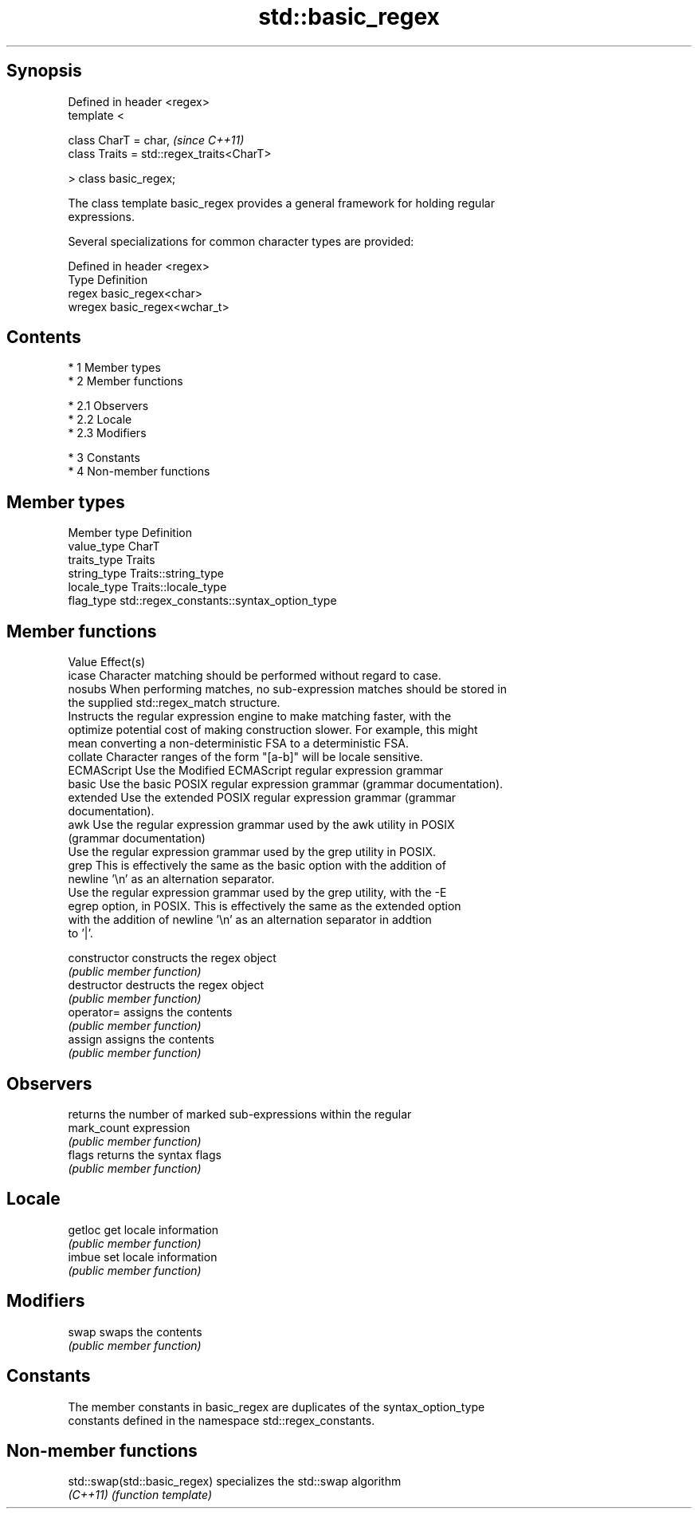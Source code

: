 .TH std::basic_regex 3 "Apr 19 2014" "1.0.0" "C++ Standard Libary"
.SH Synopsis
   Defined in header <regex>
   template <

   class CharT = char,                      \fI(since C++11)\fP
   class Traits = std::regex_traits<CharT>

   > class basic_regex;

   The class template basic_regex provides a general framework for holding regular
   expressions.

   Several specializations for common character types are provided:

   Defined in header <regex>
   Type   Definition
   regex  basic_regex<char>
   wregex basic_regex<wchar_t>

.SH Contents

     * 1 Member types
     * 2 Member functions

          * 2.1 Observers
          * 2.2 Locale
          * 2.3 Modifiers

     * 3 Constants
     * 4 Non-member functions

.SH Member types

   Member type Definition
   value_type  CharT
   traits_type Traits
   string_type Traits::string_type
   locale_type Traits::locale_type
   flag_type   std::regex_constants::syntax_option_type

.SH Member functions

   Value      Effect(s)
   icase      Character matching should be performed without regard to case.
   nosubs     When performing matches, no sub-expression matches should be stored in
              the supplied std::regex_match structure.
              Instructs the regular expression engine to make matching faster, with the
   optimize   potential cost of making construction slower. For example, this might
              mean converting a non-deterministic FSA to a deterministic FSA.
   collate    Character ranges of the form "[a-b]" will be locale sensitive.
   ECMAScript Use the Modified ECMAScript regular expression grammar
   basic      Use the basic POSIX regular expression grammar (grammar documentation).
   extended   Use the extended POSIX regular expression grammar (grammar
              documentation).
   awk        Use the regular expression grammar used by the awk utility in POSIX
              (grammar documentation)
              Use the regular expression grammar used by the grep utility in POSIX.
   grep       This is effectively the same as the basic option with the addition of
              newline '\\n' as an alternation separator.
              Use the regular expression grammar used by the grep utility, with the -E
   egrep      option, in POSIX. This is effectively the same as the extended option
              with the addition of newline '\\n' as an alternation separator in addtion
              to '|'.

   constructor   constructs the regex object
                 \fI(public member function)\fP
   destructor    destructs the regex object
                 \fI(public member function)\fP
   operator=     assigns the contents
                 \fI(public member function)\fP
   assign        assigns the contents
                 \fI(public member function)\fP
.SH Observers
                 returns the number of marked sub-expressions within the regular
   mark_count    expression
                 \fI(public member function)\fP
   flags         returns the syntax flags
                 \fI(public member function)\fP
.SH Locale
   getloc        get locale information
                 \fI(public member function)\fP
   imbue         set locale information
                 \fI(public member function)\fP
.SH Modifiers
   swap          swaps the contents
                 \fI(public member function)\fP
.SH Constants

   The member constants in basic_regex are duplicates of the syntax_option_type
   constants defined in the namespace std::regex_constants.

.SH Non-member functions

   std::swap(std::basic_regex) specializes the std::swap algorithm
   \fI(C++11)\fP                     \fI(function template)\fP
